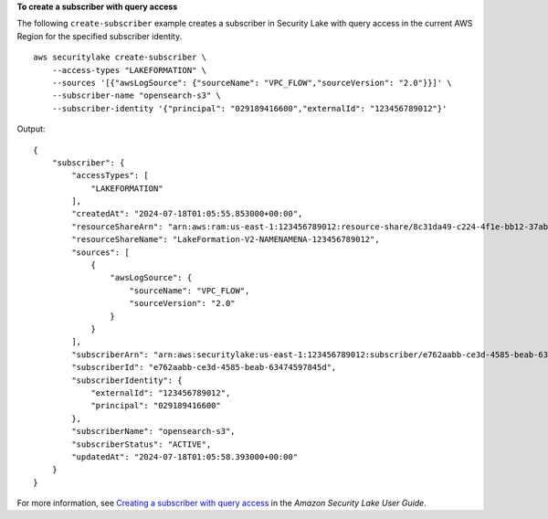 **To create a subscriber with query access**

The following ``create-subscriber`` example creates a subscriber in Security Lake with query access in the current AWS Region for the specified subscriber identity. ::

    aws securitylake create-subscriber \
        --access-types "LAKEFORMATION" \
        --sources '[{"awsLogSource": {"sourceName": "VPC_FLOW","sourceVersion": "2.0"}}]' \
        --subscriber-name "opensearch-s3" \
        --subscriber-identity '{"principal": "029189416600","externalId": "123456789012"}'

Output::

    {
        "subscriber": {
            "accessTypes": [
                "LAKEFORMATION"
            ],
            "createdAt": "2024-07-18T01:05:55.853000+00:00",
            "resourceShareArn": "arn:aws:ram:us-east-1:123456789012:resource-share/8c31da49-c224-4f1e-bb12-37ab756d6d8a",
            "resourceShareName": "LakeFormation-V2-NAMENAMENA-123456789012",
            "sources": [
                {
                    "awsLogSource": {
                        "sourceName": "VPC_FLOW",
                        "sourceVersion": "2.0"
                    }
                }
            ],
            "subscriberArn": "arn:aws:securitylake:us-east-1:123456789012:subscriber/e762aabb-ce3d-4585-beab-63474597845d",
            "subscriberId": "e762aabb-ce3d-4585-beab-63474597845d",
            "subscriberIdentity": {
                "externalId": "123456789012",
                "principal": "029189416600"
            },
            "subscriberName": "opensearch-s3",
            "subscriberStatus": "ACTIVE",
            "updatedAt": "2024-07-18T01:05:58.393000+00:00"
        }
    }

For more information, see `Creating a subscriber with query access <https://docs.aws.amazon.com/security-lake/latest/userguide/subscriber-query-access.html#create-query-subscriber-procedures>`__ in the *Amazon Security Lake User Guide*.